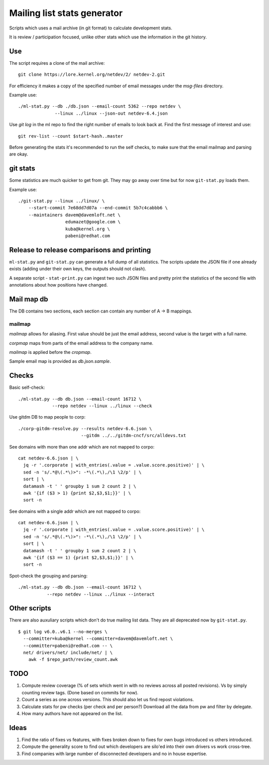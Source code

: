 Mailing list stats generator
============================

Scripts which uses a mail archive (in git format) to calculate development
stats.

It is review / participation focused, unlike other stats which use
the information in the git history.

Use
---

The script requires a clone of the mail archive::

  git clone https://lore.kernel.org/netdev/2/ netdev-2.git

For efficiency it makes a copy of the specified number of email messages
under the `msg-files` directory.

Example use::

  ./ml-stat.py --db ./db.json --email-count 5362 --repo netdev \
                --linux ../linux --json-out netdev-6.4.json

Use `git log` in the ml repo to find the right number of emails to look
back at. Find the first message of interest and use::

  git rev-list --count $start-hash..master

Before generating the stats it's recommended to run the self checks,
to make sure that the email mailmap and parsing are okay.

git stats
---------

Some statistics are much quicker to get from git. They may go away
over time but for now ``git-stat.py`` loads them.

Example use::

    ./git-stat.py --linux ../linux/ \
        --start-commit 7e68dd7d07a --end-commit 5b7c4cabbb6 \
	--maintainers davem@davemloft.net \
	              edumazet@google.com \
		      kuba@kernel.org \
		      pabeni@redhat.com

Release to release comparisons and printing
-------------------------------------------

``ml-stat.py`` and ``git-stat.py`` can generate a full dump of
all statistics. The scripts update the JSON file if one already
exists (adding under their own keys, the outputs should not clash).

A separate script - ``stat-print.py`` can ingest two such
JSON files and pretty print the statistics of the second file
with annotations about how positions have changed.

Mail map db
-----------

The DB contains two sections, each section can contain any number
of A -> B mappings.

mailmap
~~~~~~~

`mailmap` allows for aliasing. First value should be just the email
address, second value is the target with a full name.

`corpmap` maps from parts of the email address to the company name.

`mailmap` is applied before the `cropmap`.

Sample email map is provided as `db.json.sample`.

Checks
------

Basic self-check::

  ./ml-stat.py --db db.json --email-count 16712 \
               --repo netdev --linux ../linux --check

Use gitdm DB to map people to corp::

  ./corp-gitdm-resolve.py --results netdev-6.6.json \
                          --gitdm ../../gitdm-cncf/src/alldevs.txt

See domains with more than one addr which are not mapped to corpo::

   cat netdev-6.6.json | \
     jq -r '.corporate | with_entries(.value = .value.score.positive)' | \
     sed -n 's/.*@\(.*\)>": -*\(.*\),/\1 \2/p' | \
     sort | \
     datamash -t ' ' groupby 1 sum 2 count 2 | \
     awk '{if ($3 > 1) {print $2,$3,$1;}}' | \
     sort -n

See domains with a single addr which are not mapped to corpo::

   cat netdev-6.6.json | \
     jq -r '.corporate | with_entries(.value = .value.score.positive)' | \
     sed -n 's/.*@\(.*\)>": -*\(.*\),/\1 \2/p' | \
     sort | \
     datamash -t ' ' groupby 1 sum 2 count 2 | \
     awk '{if ($3 == 1) {print $2,$3,$1;}}' | \
     sort -n

Spot-check the grouping and parsing::

    ./ml-stat.py --db db.json --email-count 16712 \
               --repo netdev --linux ../linux --interact

Other scripts
-------------

There are also auxuliary scripts which don't do true mailing list data.
They are all deprecated now by ``git-stat.py``.

::

  $ git log v6.0..v6.1 --no-merges \
    --committer=kuba@kernel --committer=davem@davemloft.net \
    --committer=pabeni@redhat.com -- \
    net/ drivers/net/ include/net/ | \
      awk -f $repo_path/review_count.awk

TODO
----

1. Compute review coverage (% of sets which went in with no reviews
   across all posted revisions). Vs by simply counting review tags.
   (Done based on commits for now).

2. Count a series as one across versions.
   This should also let us find repost violations.

3. Calculate stats for pw checks (per check and per person?)
   Download all the data from pw and filter by delegate.

4. How many authors have not appeared on the list.

Ideas
-----

1. Find the ratio of fixes vs features, with fixes broken down to
   fixes for own bugs introduced vs others introduced.

2. Compute the generality score to find out which developers are
   silo'ed into their own drivers vs work cross-tree.

3. Find companies with large number of disconnected developers
   and no in house expertise.
